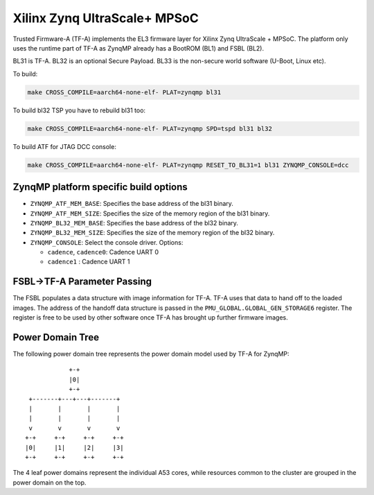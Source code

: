 Xilinx Zynq UltraScale+ MPSoC
=============================

Trusted Firmware-A (TF-A) implements the EL3 firmware layer for Xilinx Zynq
UltraScale + MPSoC.
The platform only uses the runtime part of TF-A as ZynqMP already has a
BootROM (BL1) and FSBL (BL2).

BL31 is TF-A.
BL32 is an optional Secure Payload.
BL33 is the non-secure world software (U-Boot, Linux etc).

To build:

.. code:: bash

    make CROSS_COMPILE=aarch64-none-elf- PLAT=zynqmp bl31

To build bl32 TSP you have to rebuild bl31 too:

.. code:: bash

    make CROSS_COMPILE=aarch64-none-elf- PLAT=zynqmp SPD=tspd bl31 bl32

To build ATF for JTAG DCC console:

.. code:: bash

   make CROSS_COMPILE=aarch64-none-elf- PLAT=zynqmp RESET_TO_BL31=1 bl31 ZYNQMP_CONSOLE=dcc

ZynqMP platform specific build options
--------------------------------------

-  ``ZYNQMP_ATF_MEM_BASE``: Specifies the base address of the bl31 binary.
-  ``ZYNQMP_ATF_MEM_SIZE``: Specifies the size of the memory region of the bl31 binary.
-  ``ZYNQMP_BL32_MEM_BASE``: Specifies the base address of the bl32 binary.
-  ``ZYNQMP_BL32_MEM_SIZE``: Specifies the size of the memory region of the bl32 binary.

-  ``ZYNQMP_CONSOLE``: Select the console driver. Options:

   -  ``cadence``, ``cadence0``: Cadence UART 0
   -  ``cadence1`` : Cadence UART 1

FSBL->TF-A Parameter Passing
----------------------------

The FSBL populates a data structure with image information for TF-A. TF-A uses
that data to hand off to the loaded images. The address of the handoff data
structure is passed in the ``PMU_GLOBAL.GLOBAL_GEN_STORAGE6`` register. The
register is free to be used by other software once TF-A has brought up
further firmware images.

Power Domain Tree
-----------------

The following power domain tree represents the power domain model used by TF-A
for ZynqMP:

::

                    +-+
                    |0|
                    +-+
         +-------+---+---+-------+
         |       |       |       |
         |       |       |       |
         v       v       v       v
        +-+     +-+     +-+     +-+
        |0|     |1|     |2|     |3|
        +-+     +-+     +-+     +-+

The 4 leaf power domains represent the individual A53 cores, while resources
common to the cluster are grouped in the power domain on the top.
